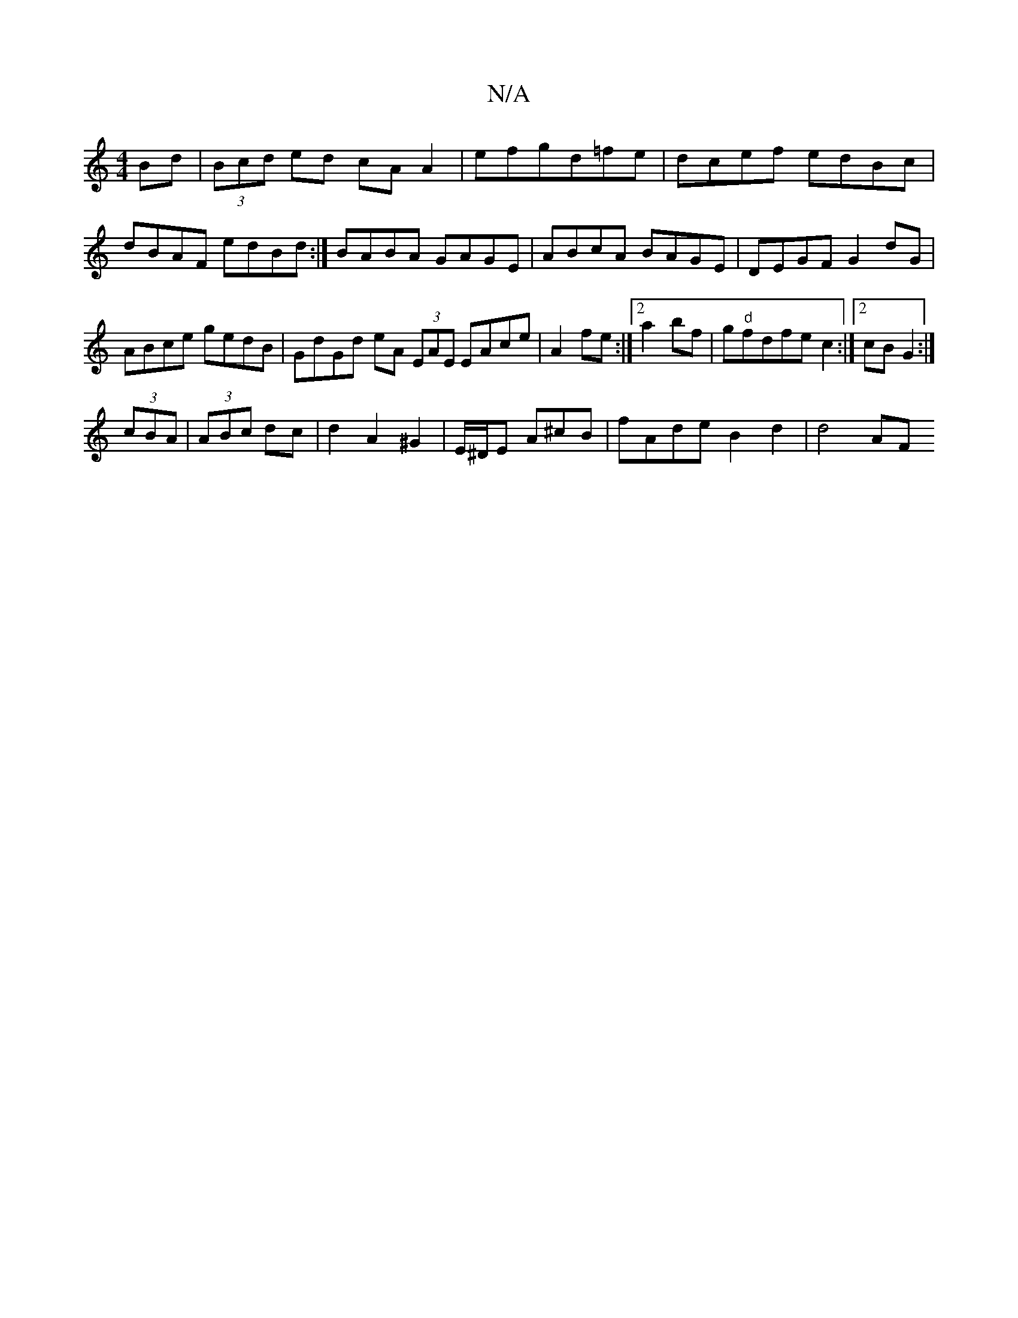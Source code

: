 X:1
T:N/A
M:4/4
R:N/A
K:Cmajor
Bd|(3Bcd ed cA A2|efgd=fe|dcef edBc|dBAF edBd:|- BABA GAGE|ABcA BAGE|DEGF G2dG|ABce gedB|GdGd eA (3EAE EAce|A2fe :|2 a2 bf|g"d"fdfe c2:|2 cB G2:|
(3cBA|(3ABc dc | d2 A2 ^G2|E/^D/E A^cB|fAde B2d2|d4 AF